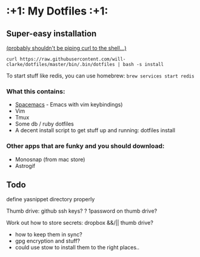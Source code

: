 * :+1: My Dotfiles :+1:

** Super-easy installation
   [[http://curlpipesh.tumblr.com/][(probably shouldn't be piping curl to the shell...)]]

    ~curl https://raw.githubusercontent.com/will-clarke/dotfiles/master/bin/.bin/dotfiles | bash -s install~


To start stuff like redis, you can use homebrew:
~brew services start redis~

*** What this contains:

- [[https://github.com/syl20bnr/spacemacs][Spacemacs]] - Emacs with vim keybindings)
- Vim
- Tmux
- Some db / ruby dotfiles
- A decent install script to get stuff up and running:
  dotfiles install

*** Other apps that are funky and you should download:
- Monosnap (from mac store)
- Astrogif


** Todo
define yasnippet directory properly

Thumb drive: github ssh keys?
    ? 1password on thumb drive?

    
Work out how to store secrets: dropbox &&/|| thumb drive?
 - how to keep them in sync?
 - gpg encryption and stuff?
 - could use stow to install them to the right places..
